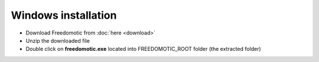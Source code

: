 Windows installation
====================

* Download Freedomotic from :doc:`here <download>`
* Unzip the downloaded file
* Double click on **freedomotic.exe** located into FREEDOMOTIC\_ROOT folder (the extracted folder)

